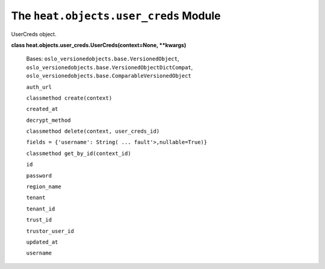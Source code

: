 
The ``heat.objects.user_creds`` Module
======================================

UserCreds object.

**class heat.objects.user_creds.UserCreds(context=None, **kwargs)**

   Bases: ``oslo_versionedobjects.base.VersionedObject``,
   ``oslo_versionedobjects.base.VersionedObjectDictCompat``,
   ``oslo_versionedobjects.base.ComparableVersionedObject``

   ``auth_url``

   ``classmethod create(context)``

   ``created_at``

   ``decrypt_method``

   ``classmethod delete(context, user_creds_id)``

   ``fields = {'username': String( ... fault'>,nullable=True)}``

   ``classmethod get_by_id(context_id)``

   ``id``

   ``password``

   ``region_name``

   ``tenant``

   ``tenant_id``

   ``trust_id``

   ``trustor_user_id``

   ``updated_at``

   ``username``
